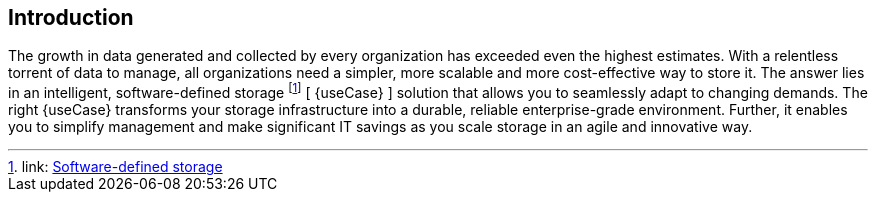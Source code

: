 
== Introduction

The growth in data generated and collected by every organization has exceeded even the highest estimates. With a relentless torrent of data to manage, all organizations need a simpler, more scalable and more cost-effective way to store it. The answer lies in an intelligent, software-defined storage footnote:storage[link: https://en.wikipedia.org/wiki/Software-defined_storage[Software-defined storage]] [ {useCase} ] solution that allows you to seamlessly adapt to changing demands. The right {useCase} transforms your storage infrastructure into a durable, reliable enterprise-grade environment. Further, it enables you to simplify management and make significant IT savings as you scale storage in an agile and innovative way.

